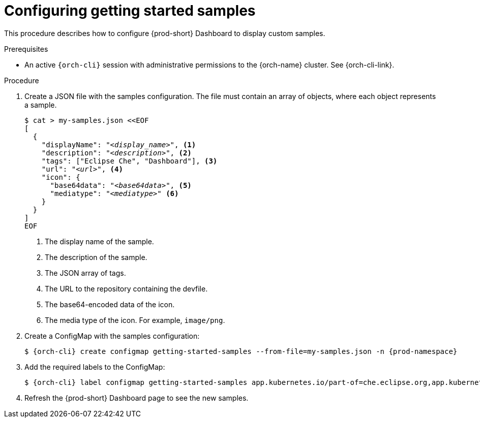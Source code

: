 :_content-type: PROCEDURE
:description: Configuring getting started samples
:keywords: administration guide, configuring, dashboard, samples
:navtitle: Configuring getting started samples
:page-aliases: installation-guide:configuring-getting-started-samples.adoc

[id="configuring-getting-started-samples"]
= Configuring getting started samples

This procedure describes how to configure {prod-short} Dashboard to display custom samples.

.Prerequisites

* An active `{orch-cli}` session with administrative permissions to the {orch-name} cluster. See {orch-cli-link}.

.Procedure

. Create a JSON file with the samples configuration.
The file must contain an array of objects, where each object represents a sample.
+
[source,yaml,subs="+quotes,+attributes"]
----
$ cat > my-samples.json <<EOF
[
  {
    "displayName": "__<display_name>__", <1>
    "description": "__<description>__", <2>
    "tags": ["Eclipse Che", "Dashboard"], <3>
    "url": "__<url>__", <4>
    "icon": {
      "base64data": "__<base64data>__", <5>
      "mediatype": "__<mediatype>__" <6>
    }
  }
]
EOF
----
<1> The display name of the sample.
<2> The description of the sample.
<3> The JSON array of tags.
<4> The URL to the repository containing the devfile.
<5> The base64-encoded data of the icon.
<6> The media type of the icon. For example, `image/png`.

. Create a ConfigMap with the samples configuration:
+
[source,yaml,subs="+quotes,+attributes"]
----
$ {orch-cli} create configmap getting-started-samples --from-file=my-samples.json -n {prod-namespace}
----

. Add the required labels to the ConfigMap:
+
[source,yaml,subs="+quotes,+attributes"]
----
$ {orch-cli} label configmap getting-started-samples app.kubernetes.io/part-of=che.eclipse.org,app.kubernetes.io/component=getting-started-samples -n {prod-namespace}
----

. Refresh the {prod-short} Dashboard page to see the new samples.
